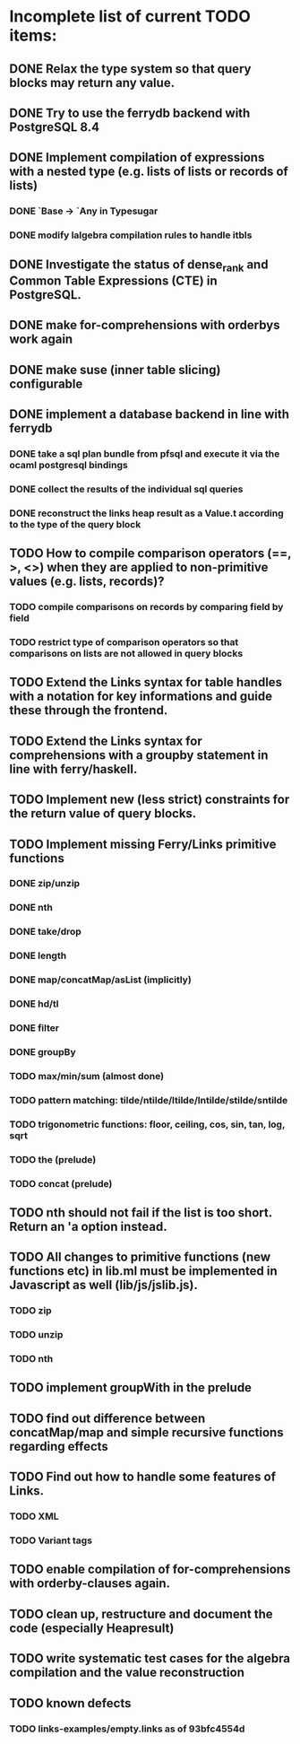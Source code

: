 * Incomplete list of current TODO items:

** DONE Relax the type system so that query blocks may return any value.
** DONE Try to use the ferrydb backend with PostgreSQL 8.4
** DONE Implement compilation of expressions with a nested type (e.g. lists of lists or records of lists)
*** DONE `Base -> `Any in Typesugar
*** DONE modify lalgebra compilation rules to handle itbls
** DONE Investigate the status of dense_rank and Common Table Expressions (CTE) in PostgreSQL.

** DONE make for-comprehensions with orderbys work again
** DONE make suse (inner table slicing) configurable

** DONE implement a database backend in line with ferrydb
*** DONE take a sql plan bundle from pfsql and execute it via the ocaml postgresql bindings
*** DONE collect the results of the individual sql queries
*** DONE reconstruct the links heap result as a Value.t according to the type of the query block

** TODO How to compile comparison operators (==, >, <>) when they are applied to non-primitive values (e.g. lists, records)?
*** TODO compile comparisons on records by comparing field by field
*** TODO restrict type of comparison operators so that comparisons on lists are not allowed in query blocks

** TODO Extend the Links syntax for table handles with a notation for key informations and guide these through the frontend.
** TODO Extend the Links syntax for comprehensions with a groupby statement in line with ferry/haskell.

** TODO Implement new (less strict) constraints for the return value of query blocks.

** TODO Implement missing Ferry/Links primitive functions
*** DONE zip/unzip
*** DONE nth
*** DONE take/drop
*** DONE length
*** DONE map/concatMap/asList (implicitly)
*** DONE hd/tl
*** DONE filter
*** DONE groupBy
*** TODO max/min/sum (almost done)
*** TODO pattern matching: tilde/ntilde/ltilde/lntilde/stilde/sntilde
*** TODO trigonometric functions: floor, ceiling, cos, sin, tan, log, sqrt
*** TODO the (prelude)
*** TODO concat (prelude)

** TODO nth should not fail if the list is too short. Return an 'a option instead.

** TODO All changes to primitive functions (new functions etc) in lib.ml must be implemented in Javascript as well (lib/js/jslib.js).
*** TODO zip
*** TODO unzip
*** TODO nth

** TODO implement groupWith in the prelude
** TODO find out difference between concatMap/map and simple recursive functions regarding effects

** TODO Find out how to handle some features of Links.
*** TODO XML 
*** TODO Variant tags

** TODO enable compilation of for-comprehensions with orderby-clauses again.

** TODO clean up, restructure and document the code (especially Heapresult)
** TODO write systematic test cases for the algebra compilation and the value reconstruction

** TODO known defects
*** TODO links-examples/empty.links as of 93bfc4554d

